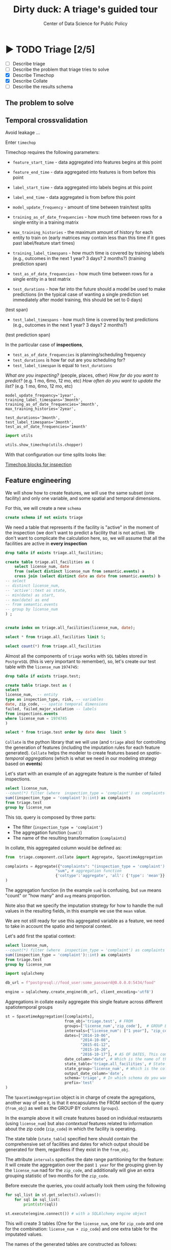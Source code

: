 #+TITLE: Dirty duck: A triage's guided tour
#+AUTHOR: Center of Data Science for Public Policy
#+EMAIL: adolfo@uchicago.edu
#+STARTUP: showeverything
#+STARTUP: nohideblocks
#+STARTUP: indent
#+PROPERTY: header-args:sql :engine postgresql
#+PROPERTY: header-args:sql+ :dbhost 0.0.0.0
#+PROPERTY: header-args:sql+ :dbport 5434
#+PROPERTY: header-args:sql+ :dbuser food_user
#+PROPERTY: header-args:sql+ :dbpassword some_password
#+PROPERTY: header-args:sql+ :database food
#+PROPERTY: header-args:sql+ :results table drawer
#+PROPERTY: header-args:shell     :results drawer
#+PROPERTY: header-args:ipython   :session food_inspections

* ▶ TODO Triage [2/5]
 - [ ] Describe triage
 - [ ] Describe the problem that triage tries to solve
 - [X] Describe Timechop
 - [X] Describe Collate
 - [ ] Describe the results schema

** The problem to solve

** Temporal crossvalidation

Avoid leakage ...

Enter =timechop=

Timechop requires the following parameters:

- =feature_start_time= - data aggregated into features begins at this point
# earliest date included in features
- =feature_end_time= - data aggregated into features is from before this
  point
# latest date included in features
- =label_start_time= - data aggregated into labels begins at this point
# earliest event date included in any label (event date >= label_start_time)
- =label_end_time= - data aggregated is from before this point
# event date < label_end_time to be included in any label
- =model_update_frequency= - amount of time between train/test splits
# how frequently to retrain models (days, months, years)
- =training_as_of_date_frequencies= - how much time between rows for a
  single entity in a training matrix
# list - time between rows for same entity in train matrix
- =max_training_histories= - the maximum amount of history for each
  entity to train on (early matrices may contain less than this time
  if it goes past label/feature start times)
# max length of time for labels included in a train matrix - default = max (label_start_time to now)
- =training_label_timespans= - how much time is covered by training
  labels (e.g., outcomes in the next 1 year? 3 days? 2 months?)
  (training prediction span)
# time period across which outcomes are determined in train matrices
- =test_as_of_date_frequencies= - how much time between rows for a
  single entity in a test matrix
# time between rows for same entity in test matrix  - inspections -  planning/scheduling frequency, eis = reviewing frequency (default = 1week)
- =test_durations= - how far into the future should a model be used to
  make predictions (in the typical case of wanting a single prediction
  set immediately after model training, this should be set to 0 days)
(test span)
# length of time included in a test matrix (default = training_prediction_span) inspections = how far out are you scheduling for? eis = model_update_frequency
- =test_label_timespans= - how much time is covered by test predictions
  (e.g., outcomes in the next 1 year? 3 days? 2 months?)
(test prediction span)
# time period across which outcomes are labeled in test matrices (default for eis = training_prediction_span, inspections = test_data_span)

In the particular case of *inspections*,

- =test_as_of_date_frequencies= is planning/scheduling frequency
- =test_durations= is how far out are you scheduling for?
- =test_label_timespan= is equal to =test_durations=

/What are you inspecting?/ (people, places, other)
/How far do you want to predict?/ (e.g. 1 mo, 6mo, 12 mo, etc)
/How often do you want to update the list?/ (e.g. 1 mo, 6mo, 12 mo, etc)




#+BEGIN_EXAMPLE
    model_update_frequency='1year',
    training_label_timespans='3month',
    training_as_of_date_frequencies='3month',
    max_training_histories='2year',

    test_durations='3month',
    test_label_timespans='3month',
    test_as_of_date_frequencies='1month'
#+END_EXAMPLE


#+BEGIN_SRC python
import utils

utils.show_timechop(utils.chopper)
#+END_SRC

#+RESULTS:
: None


With that configuration our time splits looks like:

[[file:timechop.png][Timechop blocks for inspection]]



** Feature engineering

We will show how to create features, we will use the same subset (one
facility) and only one variable, and some spatial and temporal
dimensions.

For this, we will create a new =schema=

#+BEGIN_SRC sql
create schema if not exists triage
#+END_SRC

#+RESULTS:

We need a table that represents if the facility is "active" in the
moment of the inspection (we don't want to predict a facility that is
not active). We don't want to complicate the calculation here, so, we
will assume that all the facilities are active in *every inspection*


#+BEGIN_SRC sql
drop table if exists triage.all_facilities;

create table triage.all_facilities as (
    select license_num, date
    from (select distinct license_num from semantic.events) a
    cross join (select distinct date as date from semantic.events) b
-- select
-- distinct license_num,
-- 'active'::text as state,
-- min(date) as start,
-- max(date) as end
-- from semantic.events
-- group by license_num
) ;


create index on triage.all_facilities(license_num, date);
#+END_SRC

#+RESULTS:


#+BEGIN_SRC sql
select * from triage.all_facilities limit 5;
#+END_SRC

#+RESULTS:
:RESULTS:
| license_num |       date |
|------------+------------|
|    2506828 | 2016-11-10 |
|    2506828 | 2015-05-05 |
|    2506828 | 2013-05-06 |
|    2506828 | 2015-12-24 |
|    2506828 | 2017-05-26 |
:END:

#+BEGIN_SRC sql
select count(*) from triage.all_facilities
#+END_SRC

#+RESULTS:
:RESULTS:
|    count |
|----------|
| 57683187 |
:END:


Almost all the components of =triage= works with =SQL= tables stored  in
=PostgreSQL= (this is very important to remember), so, let's create our
test table with the =license_num= =1974745=:

#+BEGIN_SRC  sql
drop table if exists triage.test;

create table triage.test as (
select
license_num,  -- entity
type as inspection_type, risk, -- variables
date, zip_code, -- spatio temporal dimensions
failed, failed_major_violation -- labels
from inspections.events
where license_num = 1974745
)
#+END_SRC

#+RESULTS:

#+BEGIN_SRC sql
select * from triage.test order by date desc  limit 5
#+END_SRC

#+RESULTS:
:RESULTS:
| license_num | inspection_type | risk |       date | zip_code | failed | failed_major_violation |
|------------+----------------+------+------------+---------+--------+----------------------|
|    1974745 | canvass        | high | 2016-10-17 |   60612 | f      | f                    |
|    1974745 | canvass        | high | 2015-10-20 |   60612 | f      | f                    |
|    1974745 | complaint      | high | 2015-01-12 |   60612 | f      | f                    |
|    1974745 | canvass        | high | 2014-10-08 |   60612 | f      | f                    |
|    1974745 | canvass        | high | 2014-10-06 |   60612 | t      | t                    |
:END:


=Collate= is the python library that we will use (and =triage= also) for
controlling the generation of features (including the imputation rules
for each feature generated). =Collate= helps the modeler to
create features based on /spatio-temporal aggregations/ (which is what
we need in our modeling strategy based on *events*)

Let's start with an example of an aggregate feature is the number of failed inspections.

#+BEGIN_SRC sql
select license_num,
--count(*) filter (where  inspection_type = 'complaint') as complaints
sum((inspection_type = 'complaint')::int) as complaints
from triage.test
group by license_num
#+END_SRC

#+RESULTS:
:RESULTS:
| license_num | complaints |
|------------+------------|
|    1974745 |          3 |
:END:

This =SQL= query is composed by three parts:
- The filter (=inspection_type = 'complaint'=)
- The aggregation function (=sum()=)
- The name of the resulting transformation (=complaints=)

In collate, this aggregated column would be defined as:

#+BEGIN_SRC python :session
from  triage.component.collate import Aggregate, SpacetimeAggregation

complaints = Aggregate({"complaints": "(inspection_type = 'complaint')::int"}, # column name and filter
                      "sum", # aggregation function
                      {'coltype':'aggregate', 'all': {'type': 'mean'}} # imputation rules
)

#+END_SRC

#+RESULTS:
:RESULTS:
:END:

The aggregation function (in the example =sum=) is confusing, but =sum=
means "count" or "how many" and =avg= means proportion.


Note also that we specify the imputation strategy for how to handle
the null values in the resulting fields, in this example we use the
=mean= value.

We are not still ready for use this aggregated variable as a feature,
we need to take in account the spatio and temporal context.


Let's add first the spatial context:

#+BEGIN_SRC sql
select license_num,
--count(*) filter (where  inspection_type = 'complaint') as complaints
sum((inspection_type = 'complaint')::int) as complaints
from triage.test
group by license_num
#+END_SRC


#+BEGIN_SRC python
import sqlalchemy

db_url = f"postgresql://food_user:some_password@0.0.0.0:5434/food"

engine = sqlalchemy.create_engine(db_url, client_encoding='utf8')
#+END_SRC

#+RESULTS:
:RESULTS:
:END:


Aggregations in collate easily aggregate this single feature across
different spatiotemporal groups

#+BEGIN_SRC python
st = SpacetimeAggregation([complaints],
                          from_obj='triage.test', # FROM
                          groups=['license_num','zip_code'],  # GROUP BY
                          intervals={"license_num": ["1 year"], "zip_code": ["1 year", "2months"]},
                          dates=["2014-10-06",
                                 "2014-10-08",
                                 "2015-01-12",
                                 "2015-10-20",
                                 "2016-10-17"], # AS OF DATES, This comes from Timechop, are used as 'WHERE date = ...'
                          date_column="date", # Which is the name of the date column?
                          state_table='triage.all_facilities', # State table name
                          state_group='license_num', # Which is the column that identifies the entity
                          output_date_column='date',
                          schema='triage', # In which schema do you want to store the results?
                          prefix='test'
)
#+END_SRC

#+RESULTS:
:RESULTS:
:END:


The =SpacetimeAggregation= object is in charge of create the
agregations, another way of see it, is that it encapsulates the FROM section of the
query (=from_obj=) as well as the
GROUP BY columns (=groups=).

In the example above it will create features based on individual
restaurants (using =license_num=) but also /contextual/ features related
to information about the zip code (=zip_code=) in which the facility is
operating.

The state table (=state_table=) specified here should contain the
comprehensive set of facilities and dates for which output should be
generated for them, regardless if they exist in the =from_obj=.

The attribute =intervals= specifies the date range partitioning for the
feature: it will create the aggregation over the past =1 year= for the
grouping given by the =license_num= nad for the =zip_code=, and
additionally  will give an extra grouping statistic of two months for
the =zip_code=.


Before execute the queries, you could actually look them using the following

#+BEGIN_SRC python
for sql_list in st.get_selects().values():
    for sql in sql_list:
        print(str(sql))
#+END_SRC


#+BEGIN_SRC python
st.execute(engine.connect()) # with a SQLAlchemy engine object
#+END_SRC


#+RESULTS:
:RESULTS:
:END:

This will create 3 tables (One for the =license_num=, one for =zip_code=
and one for the combination: =license_num + zip_code=) and one extra
table for the imputated values.

The names of the generated tables are constructed as follows:

#+BEGIN_EXAMPLE
schema.prefix_{group, aggregation}
#+END_EXAMPLE


The =triage.test_zip_code= table
have two feature columns for every zip code in our table =triage.test=,
looking at the total and average number of complaints in that
=zip_code= over the year prior and 2 months prior to the date in the =date= column.

#+BEGIN_SRC sql
select * from triage.test_zip_code order by date desc limit 5;
#+END_SRC

#+RESULTS:
:RESULTS:
| zip_code |       date | test_zip_code_1 year_complaints_sum | test_zip_code_2months_complaints_sum |
|---------+------------+--------------------------------+---------------------------------|
|   60612 | 2016-10-17 |                              0 | [NULL]                          |
|   60612 | 2015-10-20 |                              1 | [NULL]                          |
|   60612 | 2015-01-12 |                              0 | [NULL]                          |
|   60612 | 2014-10-08 |                              0 | 0                               |
|   60612 | 2014-10-06 |                              0 | 0                               |
:END:

The table =triage.test_license_num= contains two feature columns for each
license that describe the total number of complaints
the past one year.


#+BEGIN_SRC sql
select * from triage.test_license_num order by date desc limit 5;
#+END_SRC



#+RESULTS:
:RESULTS:
| license_num |       date | test_license_num_1 year_complaints_sum |
|------------+------------+-----------------------------------|
|    1974745 | 2016-10-17 |                                 0 |
|    1974745 | 2015-10-20 |                                 1 |
|    1974745 | 2015-01-12 |                                 0 |
|    1974745 | 2014-10-08 |                                 0 |
|    1974745 | 2014-10-06 |                                 0 |
:END:


The =triage.test_aggregation= table joins these results together to make
it easier to look at both zip_code and facility-level effects
for any given facility.

#+BEGIN_SRC sql
select * from triage.test_aggregation order by date limit 5;
#+END_SRC

#+RESULTS:
:RESULTS:
| zip_code |       date | license_num | test_license_num_1 year_complaints_sum | test_zip_code_1 year_complaints_sum | test_zip_code_2months_complaints_sum |
|---------+------------+------------+-----------------------------------+--------------------------------+---------------------------------|
|   60612 | 2014-10-06 |    1974745 |                                 0 |                              0 | 0                               |
|   60612 | 2014-10-08 |    1974745 |                                 0 |                              0 | 0                               |
|   60612 | 2015-01-12 |    1974745 |                                 0 |                              0 | [NULL]                          |
|   60612 | 2015-10-20 |    1974745 |                                 1 |                              1 | [NULL]                          |
|   60612 | 2016-10-17 |    1974745 |                                 0 |                              0 | [NULL]                          |
:END:

Finally, the =triage.test_aggregated_imputed= table fills in null values using the
imputation rules specified in the =Aggregate= constructor.

Besides the =Aggregator= objects, there is the =Categorical= object. This
name is a misnomer, in reality is a shorthand for doing several
operations at once. For example, for getting the proportion of "high",
"medium" and "low" risks flags received by a facility at the
inspection we could use

#+BEGIN_SRC python
from  triage.component.collate import Categorical

risks = Categorical("risk", # the column
                    ["high", "medium", "low"], # compare to, i.e. 'risk = high', 'risk=low', etc
                    "avg", # aggregation function
                    {'coltype':'aggregate', 'all': {'type': 'mean'}} # imputation rules
)
#+END_SRC

Now, the =SpacetimeAggregation= looks like

#+BEGIN_SRC python
st = SpacetimeAggregation([risks],
                          from_obj='triage.test', # FROM
                          groups=['license_num','zip_code'],  # GROUP BY
                          intervals={"license_num": ["1 year"], "zip_code": ["1 year", "2 year"]},
                          dates=["2014-10-06",
                                 "2014-10-08",
                                 "2015-01-12",
                                 "2015-10-20",
                                 "2016-10-17"], # AS OF DATES, This comes from Timechop, are used as 'WHERE date = ...'
                          date_column="date", # Which is the name of the date column?
                          state_table='triage.all_facilities', # State table name
                          state_group='license_num', # Which is the column that identifies the entity
                          output_date_column='date',
                          schema='triage', # In which schema do you want to store the results?
                          prefix='test_risks'
)

st.execute(engine.connect())
#+END_SRC

This will execute queries as the following:

#+BEGIN_EXAMPLE sql
SELECT
zip_code, '2016-10-17'::date AS date,
sum((risk = 'high')::INT) FILTER (WHERE date >= '2016-10-17'::date - interval '1 year') AS "test_risks_zip_code_1 year_risk_high_sum",
sum((risk = 'medium')::INT) FILTER (WHERE date >= '2016-10-17'::date - interval '1 year') AS "test_risks_zip_code_1 year_risk_medium_sum",
sum((risk = 'low')::INT) FILTER (WHERE date >= '2016-10-17'::date - interval '1 year') AS "test_risks_zip_code_1 year_risk_low_sum",
sum((risk = 'high')::INT) FILTER (WHERE date >= '2016-10-17'::date - interval '2 year') AS "test_risks_zip_code_2 year_risk_high_sum",
sum((risk = 'medium')::INT) FILTER (WHERE date >= '2016-10-17'::date - interval '2 year') AS "test_risks_zip_code_2 year_risk_medium_sum",
sum((risk = 'low')::INT) FILTER (WHERE date >= '2016-10-17'::date - interval '2 year') AS "test_risks_zip_code_2 year_risk_low_sum"
FROM triage.test
WHERE date < '2016-10-17'AND date >= '2016-10-17'::date - greatest(interval '1 year',interval '2 year') GROUP BY zip_code
#+END_EXAMPLE



#+BEGIN_SRC sql
select * from triage.test_risks_zip_code
#+END_SRC

#+RESULTS:
:RESULTS:
| zip_code |       date | test_risks_zip_code_1 year_risk_high_avg | test_risks_zip_code_1 year_risk_medium_avg | test_risks_zip_code_1 year_risk_low_avg | test_risks_zip_code_2 year_risk_high_avg | test_risks_zip_code_2 year_risk_medium_avg | test_risks_zip_code_2 year_risk_low_avg |
|---------+------------+-----------------------------------+-------------------------------------+----------------------------------+-----------------------------------+-------------------------------------+----------------------------------|
|   60612 | 2014-10-06 |            1.00000000000000000000 |              0.00000000000000000000 |           0.00000000000000000000 |            1.00000000000000000000 |              0.00000000000000000000 |           0.00000000000000000000 |
|   60612 | 2014-10-08 |            1.00000000000000000000 |              0.00000000000000000000 |           0.00000000000000000000 |            1.00000000000000000000 |              0.00000000000000000000 |           0.00000000000000000000 |
|   60612 | 2015-01-12 |            1.00000000000000000000 |              0.00000000000000000000 |           0.00000000000000000000 |            1.00000000000000000000 |              0.00000000000000000000 |           0.00000000000000000000 |
|   60612 | 2015-10-20 |            1.00000000000000000000 |              0.00000000000000000000 |           0.00000000000000000000 |            1.00000000000000000000 |              0.00000000000000000000 |           0.00000000000000000000 |
|   60612 | 2016-10-17 |            1.00000000000000000000 |              0.00000000000000000000 |           0.00000000000000000000 |            1.00000000000000000000 |              0.00000000000000000000 |           0.00000000000000000000 |
:END:


#+BEGIN_SRC sql
select * from triage.test_risks_license_num
#+END_SRC

#+RESULTS:
:RESULTS:
| license_num |       date | test_risks_license_num_1 year_risk_high_avg | test_risks_license_num_1 year_risk_medium_avg | test_risks_license_num_1 year_risk_low_avg |
|------------+------------+--------------------------------------+----------------------------------------+-------------------------------------|
|    1974745 | 2014-10-06 |               1.00000000000000000000 |                 0.00000000000000000000 |              0.00000000000000000000 |
|    1974745 | 2014-10-08 |               1.00000000000000000000 |                 0.00000000000000000000 |              0.00000000000000000000 |
|    1974745 | 2015-01-12 |               1.00000000000000000000 |                 0.00000000000000000000 |              0.00000000000000000000 |
|    1974745 | 2015-10-20 |               1.00000000000000000000 |                 0.00000000000000000000 |              0.00000000000000000000 |
|    1974745 | 2016-10-17 |               1.00000000000000000000 |                 0.00000000000000000000 |              0.00000000000000000000 |
:END:



*** Add number of violations by severity

#+BEGIN_SRC sql
select inspection, result, array_agg(obj ->> 'severity'),
count(*) filter (where obj ->> 'severity' = 'critical') as critical_violations,
count(*) filter (where obj ->> 'severity' = 'serious') as serious_violations,
count(*) filter (where obj ->> 'severity' = 'minor') as low_violations
from
(select inspection, result, jsonb_array_elements(violations::jsonb) as obj from semantic.events limit 20)
as t1
group by inspection, result
#+END_SRC

#+RESULTS:
:RESULTS:
| inspection | result             | array_agg                                       | critical_violations | serious_violations | low_violations |
|------------+--------------------+------------------------------------------------+--------------------+-------------------+---------------|
|     100215 | pass w/ conditions | {serious}                                      |                  0 |                 1 |             0 |
|     100209 | fail               | {critical,minor,minor,minor,minor,minor,minor} |                  1 |                 0 |             6 |
|     104236 | fail               | {serious,serious,minor,minor}                  |                  0 |                 2 |             2 |
|     100214 | pass               | {serious}                                      |                  0 |                 1 |             0 |
|     100211 | fail               | {critical,serious}                             |                  1 |                 1 |             0 |
|     100212 | fail               | {critical,serious}                             |                  1 |                 1 |             0 |
|     100213 | pass               | {critical,serious}                             |                  1 |                 1 |             0 |
|     100210 | pass               | {NULL}                                         |                  0 |                 0 |             0 |
:END:


*** Add number of facilities by type in a radius: 1km
#+BEGIN_SRC sql
with facilities_nearby as (
   select a.license_num, a.location, a.facility_type, b.facility_type as other_facility_type
   from semantic.entities as a,
   lateral (
       select facility_type
       from semantic.entities
       where ST_DWithin(location::geography, a.location::geography, 1000)
       and license_num <> a.license_num
   ) as b
)

select
license_num, location,
facility_type, other_facility_type, count(*)
from facilities_nearby
group by
license_num, location, facility_type, other_facility_type;
#+END_SRC

#+RESULTS:


*** Add number of inspections by type in a radius and in an interval
#+BEGIN_SRC sql
with inspections_nearby as (
   select
   a.inspection, a.license_num, a.location, a.facility_type, a.result,
   b.inspection as other_inspection, b.license_num as other_license_num, b.facility_type as other_facility_type, b.result as other_result
   from semantic.events as a,
   lateral (
       select inspection, license_num, facility_type, result
       from semantic.events
       where
       ST_DWithin(location::geography, a.location::geography, 1000)
       and inspection <> a.inspection
   ) as b limit 100
)

select
inspection, license_num, location, facility_type, result,
other_result, other_facility_type, count(*)
from inspections_nearby
group by
inspection, license_num, location, facility_type, result, other_result, other_facility_type;

#+END_SRC
